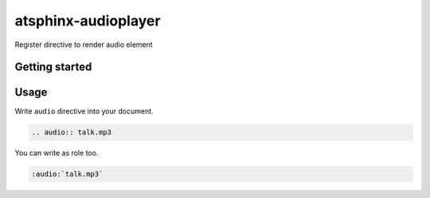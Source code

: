 ====================
atsphinx-audioplayer
====================

Register directive to render audio element

Getting started
===============

.. code: console

   pip install atsphinx-audioplayer

Usage
=====

Write ``audio`` directive into your document.

.. code:: rst

   .. audio:: talk.mp3

You can write as role too.

.. code:: rst

   :audio:`talk.mp3`
